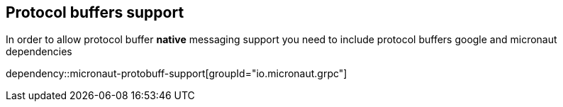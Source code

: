 == Protocol buffers support
In order to allow protocol buffer *native* messaging support you need to include protocol buffers
google and micronaut dependencies

dependency::micronaut-protobuff-support[groupId="io.micronaut.grpc"]
